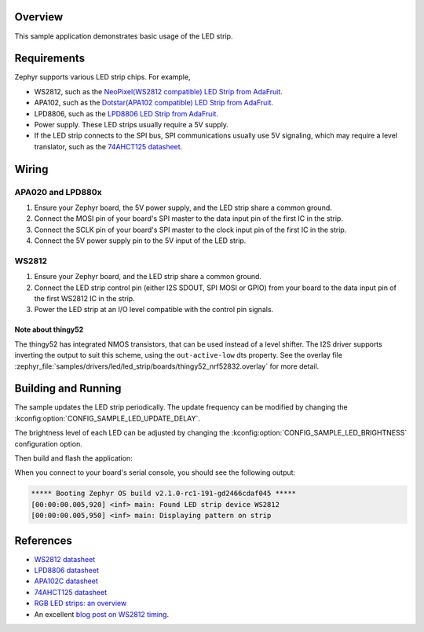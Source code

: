 .. zephyr:code-sample:: led-strip
   :name: LED strip
   :relevant-api: led_strip_interface

   Control an LED strip.

Overview
********

This sample application demonstrates basic usage of the LED strip.

Requirements
************

Zephyr supports various LED strip chips. For example,

- WS2812, such as the `NeoPixel(WS2812 compatible) LED Strip from AdaFruit`_.
- APA102, such as the `Dotstar(APA102 compatible) LED Strip from AdaFruit`_.
- LPD8806, such as the `LPD8806 LED Strip from AdaFruit`_.

- Power supply. These LED strips usually require a 5V supply.

- If the LED strip connects to the SPI bus, SPI communications usually use 5V
  signaling, which may require a level translator, such as the
  `74AHCT125 datasheet`_.

.. _NeoPixel(WS2812 compatible) LED Strip from AdaFruit: https://www.adafruit.com/product/3919
.. _Dotstar(APA102 compatible) LED Strip from AdaFruit: https://www.adafruit.com/product/2242
.. _LPD8806 LED Strip from AdaFruit: https://www.adafruit.com/product/1948
.. _74AHCT125 datasheet: https://cdn-shop.adafruit.com/datasheets/74AHC125.pdf

Wiring
******

APA020 and LPD880x
==================

#. Ensure your Zephyr board, the 5V power supply, and the LED strip
   share a common ground.
#. Connect the MOSI pin of your board's SPI master to the data input
   pin of the first IC in the strip.
#. Connect the SCLK pin of your board's SPI master to the clock input
   pin of the first IC in the strip.
#. Connect the 5V power supply pin to the 5V input of the LED strip.

WS2812
======

#. Ensure your Zephyr board, and the LED strip share a common ground.
#. Connect the LED strip control pin (either I2S SDOUT, SPI MOSI or GPIO) from
   your board to the data input pin of the first WS2812 IC in the strip.
#. Power the LED strip at an I/O level compatible with the control pin signals.

Note about thingy52
-------------------

The thingy52 has integrated NMOS transistors, that can be used instead of a level shifter.
The I2S driver supports inverting the output to suit this scheme, using the ``out-active-low`` dts
property. See the overlay file
:zephyr_file:`samples/drivers/led/led_strip/boards/thingy52_nrf52832.overlay` for more detail.

Building and Running
********************

The sample updates the LED strip periodically. The update frequency can be
modified by changing the :kconfig:option:`CONFIG_SAMPLE_LED_UPDATE_DELAY`.

The brightness level of each LED can be adjusted by changing the
:kconfig:option:`CONFIG_SAMPLE_LED_BRIGHTNESS` configuration option.

Then build and flash the application:

.. zephyr-app-commands::
   :zephyr-app: samples/drivers/led/led_strip
   :board: <board>
   :goals: flash
   :compact:

When you connect to your board's serial console, you should see the
following output:

.. code-block:: none

   ***** Booting Zephyr OS build v2.1.0-rc1-191-gd2466cdaf045 *****
   [00:00:00.005,920] <inf> main: Found LED strip device WS2812
   [00:00:00.005,950] <inf> main: Displaying pattern on strip

References
**********

- `WS2812 datasheet`_
- `LPD8806 datasheet`_
- `APA102C datasheet`_
- `74AHCT125 datasheet`_
- `RGB LED strips: an overview`_
- An excellent `blog post on WS2812 timing`_.

.. _WS2812 datasheet: https://cdn-shop.adafruit.com/datasheets/WS2812.pdf
.. _LPD8806 datasheet: https://cdn-shop.adafruit.com/datasheets/lpd8806+english.pdf
.. _APA102C datasheet: https://cdn-shop.adafruit.com/product-files/2477/APA102C-iPixelLED.pdf
.. _blog post on WS2812 timing: https://wp.josh.com/2014/05/13/ws2812-neopixels-are-not-so-finicky-once-you-get-to-know-them/
.. _RGB LED strips\: an overview: http://nut-bolt.nl/2012/rgb-led-strips/
